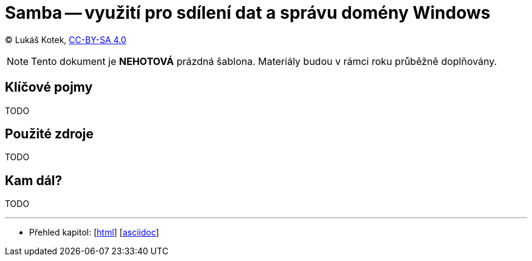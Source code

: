 = Samba -- využití pro sdílení dat a správu domény Windows
:source-highlighter: coderay
:listing-caption: Listing
:pdf-page-size: A4
:icons: font

(C) Lukáš Kotek, link:https://creativecommons.org/licenses/by-sa/4.0/[CC-BY-SA 4.0]

NOTE: Tento dokument je *NEHOTOVÁ* prázdná šablona. Materiály budou v rámci roku průběžně doplňovány.

<<<

== Klíčové pojmy

TODO

== Použité zdroje

TODO

== Kam dál?

TODO

---

- Přehled kapitol: [link:../README.html[html]] [link:../README.md[asciidoc]]

